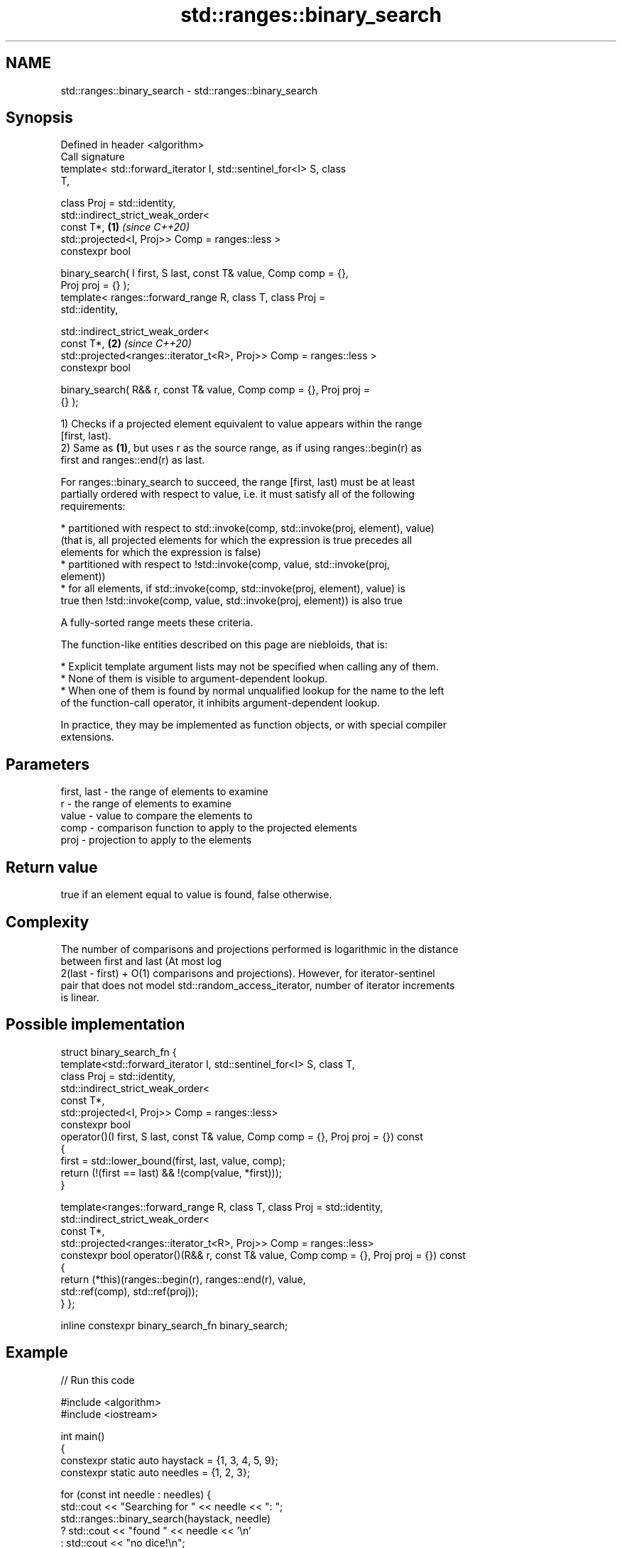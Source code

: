 .TH std::ranges::binary_search 3 "2022.03.29" "http://cppreference.com" "C++ Standard Libary"
.SH NAME
std::ranges::binary_search \- std::ranges::binary_search

.SH Synopsis
   Defined in header <algorithm>
   Call signature
   template< std::forward_iterator I, std::sentinel_for<I> S, class
   T,

   class Proj = std::identity,
   std::indirect_strict_weak_order<
   const T*,                                                          \fB(1)\fP \fI(since C++20)\fP
   std::projected<I, Proj>> Comp = ranges::less >
   constexpr bool

   binary_search( I first, S last, const T& value, Comp comp = {},
   Proj proj = {} );
   template< ranges::forward_range R, class T, class Proj =
   std::identity,

   std::indirect_strict_weak_order<
   const T*,                                                          \fB(2)\fP \fI(since C++20)\fP
   std::projected<ranges::iterator_t<R>, Proj>> Comp = ranges::less >
   constexpr bool

   binary_search( R&& r, const T& value, Comp comp = {}, Proj proj =
   {} );

   1) Checks if a projected element equivalent to value appears within the range
   [first, last).
   2) Same as \fB(1)\fP, but uses r as the source range, as if using ranges::begin(r) as
   first and ranges::end(r) as last.

   For ranges::binary_search to succeed, the range [first, last) must be at least
   partially ordered with respect to value, i.e. it must satisfy all of the following
   requirements:

     * partitioned with respect to std::invoke(comp, std::invoke(proj, element), value)
       (that is, all projected elements for which the expression is true precedes all
       elements for which the expression is false)
     * partitioned with respect to !std::invoke(comp, value, std::invoke(proj,
       element))
     * for all elements, if std::invoke(comp, std::invoke(proj, element), value) is
       true then !std::invoke(comp, value, std::invoke(proj, element)) is also true

   A fully-sorted range meets these criteria.

   The function-like entities described on this page are niebloids, that is:

     * Explicit template argument lists may not be specified when calling any of them.
     * None of them is visible to argument-dependent lookup.
     * When one of them is found by normal unqualified lookup for the name to the left
       of the function-call operator, it inhibits argument-dependent lookup.

   In practice, they may be implemented as function objects, or with special compiler
   extensions.

.SH Parameters

   first, last - the range of elements to examine
   r           - the range of elements to examine
   value       - value to compare the elements to
   comp        - comparison function to apply to the projected elements
   proj        - projection to apply to the elements

.SH Return value

   true if an element equal to value is found, false otherwise.

.SH Complexity

   The number of comparisons and projections performed is logarithmic in the distance
   between first and last (At most log
   2(last - first) + O(1) comparisons and projections). However, for iterator-sentinel
   pair that does not model std::random_access_iterator, number of iterator increments
   is linear.

.SH Possible implementation

struct binary_search_fn {
    template<std::forward_iterator I, std::sentinel_for<I> S, class T,
             class Proj = std::identity,
             std::indirect_strict_weak_order<
                 const T*,
                 std::projected<I, Proj>> Comp = ranges::less>
    constexpr bool
    operator()(I first, S last, const T& value, Comp comp = {}, Proj proj = {}) const
    {
        first = std::lower_bound(first, last, value, comp);
        return (!(first == last) && !(comp(value, *first)));
    }

    template<ranges::forward_range R, class T, class Proj = std::identity,
             std::indirect_strict_weak_order<
                const T*,
                std::projected<ranges::iterator_t<R>, Proj>> Comp = ranges::less>
    constexpr bool operator()(R&& r, const T& value, Comp comp = {}, Proj proj = {}) const
    {
        return (*this)(ranges::begin(r), ranges::end(r), value,
                       std::ref(comp), std::ref(proj));
    }
};

inline constexpr binary_search_fn binary_search;

.SH Example


// Run this code

 #include <algorithm>
 #include <iostream>

 int main()
 {
     constexpr static auto haystack = {1, 3, 4, 5, 9};
     constexpr static auto needles = {1, 2, 3};

     for (const int needle : needles) {
         std::cout << "Searching for " << needle << ": ";
         std::ranges::binary_search(haystack, needle)
             ? std::cout << "found " << needle << '\\n'
             : std::cout << "no dice!\\n";
     }
 }

.SH Output:

 Searching for 1: found 1
 Searching for 2: no dice!
 Searching for 3: found 3

.SH See also

   ranges::equal_range returns range of elements matching a specific key
   (C++20)             (niebloid)
   ranges::lower_bound returns an iterator to the first element not less than the given
   (C++20)             value
                       (niebloid)
   ranges::upper_bound returns an iterator to the first element greater than a certain
   (C++20)             value
                       (niebloid)
   binary_search       determines if an element exists in a certain range
                       \fI(function template)\fP
